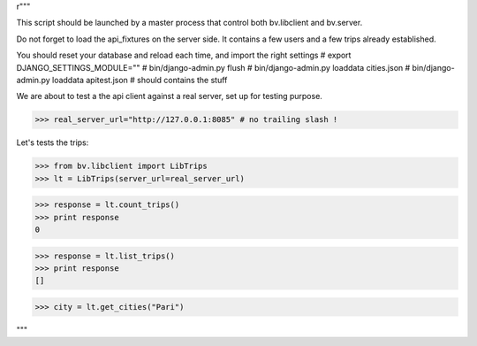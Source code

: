 r"""

This script should be launched by a master process that control both bv.libclient and bv.server.

Do not forget to load the api_fixtures on the server side.
It contains a few users and a few trips already established.

You should reset your database and reload each time, and import the right settings
# export DJANGO_SETTINGS_MODULE=""
# bin/django-admin.py flush
# bin/django-admin.py loaddata cities.json
# bin/django-admin.py loaddata apitest.json # should contains the stuff


We are about to test a the api client against a real server, 
set up for testing purpose.


>>> real_server_url="http://127.0.0.1:8085" # no trailing slash !

Let's tests the trips:

>>> from bv.libclient import LibTrips
>>> lt = LibTrips(server_url=real_server_url)

>>> response = lt.count_trips()
>>> print response
0

>>> response = lt.list_trips()
>>> print response
[]


>>> city = lt.get_cities("Pari")

.. >>> print city.name, city.zipcode
.. Paris 75000



"""
